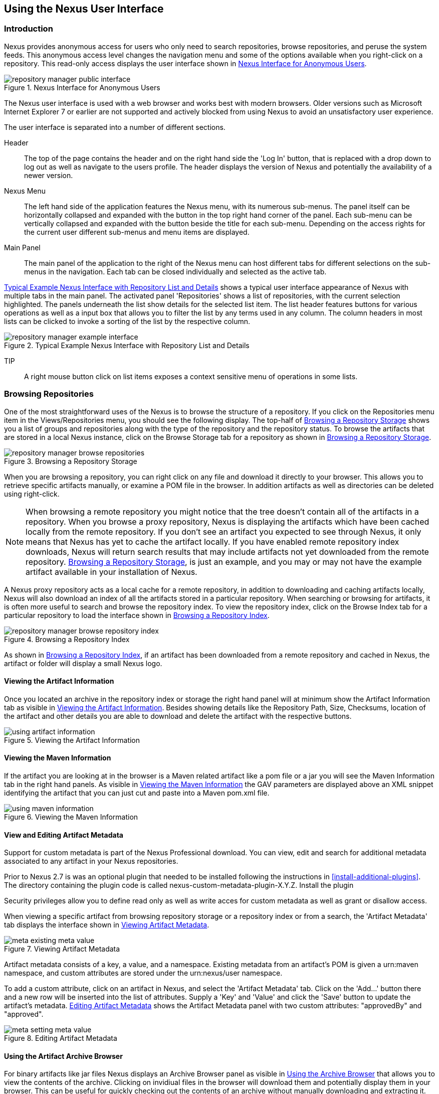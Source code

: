[[using]]
== Using the Nexus User Interface

[[using-sect-intro]]
=== Introduction

Nexus provides anonymous access for users who only need to search
repositories, browse repositories, and peruse the system feeds. This
anonymous access level changes the navigation menu and some of the
options available when you right-click on a repository. This read-only
access displays the user interface shown in
<<fig-repoman-anonymous-interface>>.

[[fig-repoman-anonymous-interface]]
.Nexus Interface for Anonymous Users
image::figs/web/repository-manager_public-interface.png[scale=40]

The Nexus user interface is used with a web browser and works best
with modern browsers. Older versions such as Microsoft Internet
Explorer 7 or earlier are not supported and actively blocked from
using Nexus to avoid an unsatisfactory user experience. 

The user interface is separated into a number of different
sections. 

Header::

The top of the page contains the header and on the right hand side the
'Log In' button, that is replaced with a drop down to log out as well
as navigate to the users profile. The header displays the version of
Nexus and potentially the availability of a newer version.

Nexus Menu::

The left hand side of the application features the Nexus menu, with
its numerous sub-menus. The panel itself can be horizontally collapsed
and expanded with the button in the top right hand corner of the
panel. Each sub-menu can be vertically collapsed and expanded with the
button beside the title for each sub-menu. Depending on the access
rights for the current user different sub-menus and menu items are
displayed.

Main Panel::

The main panel of the application to the right of the Nexus menu can
host different tabs for different selections on the sub-menus in the
navigation. Each tab can be closed individually and selected as the
active tab.


<<fig-repository-manager-exmple-interface>> shows a typical user
interface appearance of Nexus with multiple tabs in the main
panel. The activated panel 'Repositories' shows a list of repositories, with the
current selection highlighted. The panels underneath the list show
details for the selected list item. The list header features buttons
for various operations as well as a input box that allows you to
filter the list by any terms used in any column. The column headers in
most lists can be clicked to invoke a sorting of the list by the
respective column.

[[fig-repository-manager-exmple-interface]]
.Typical Example Nexus Interface with Repository List and Details
image::figs/web/repository-manager-example-interface.png[scale=40]

TIP:: A right mouse button click on list items exposes a context
sensitive menu of operations in some lists.

[[using-sect-browsing]]
=== Browsing Repositories

One of the most straightforward uses of the Nexus is to browse the
structure of a repository. If you click on the Repositories menu item
in the Views/Repositories menu, you should see the following
display. The top-half of <<fig-nexus-browse-repo>> shows you a list of
groups and repositories along with the type of the repository and the
repository status. To browse the artifacts that are stored in a local
Nexus instance, click on the Browse Storage tab for a repository as
shown in <<fig-nexus-browse-repo>>.

[[fig-nexus-browse-repo]]
.Browsing a Repository Storage
image::figs/web/repository-manager_browse-repositories.png[scale=80]
When you are browsing a repository, you can right click on any file
and download it directly to your browser. This allows you to retrieve
specific artifacts manually, or examine a POM file in
the browser. In addition artifacts as well as directories can be
deleted using right-click.

NOTE: When browsing a remote repository you might notice that the tree
doesn't contain all of the artifacts in a repository. When you browse
a proxy repository, Nexus is displaying the artifacts which have been
cached locally from the remote repository. If you don't see an
artifact you expected to see through Nexus, it only means that Nexus
has yet to cache the artifact locally. If you have enabled remote
repository index downloads, Nexus will return search results that may
include artifacts not yet downloaded from the remote
repository. <<fig-nexus-browse-repo>>, is just an example, and you may
or may not have the example artifact available in your
installation of Nexus.

A Nexus proxy repository acts as a local cache for a remote
repository, in addition to downloading and caching artifacts locally,
Nexus will also download an index of all the artifacts stored in a
particular repository. When searching or browsing for artifacts, it is
often more useful to search and browse the repository index. To view
the repository index, click on the Browse Index tab for a particular
repository to load the interface shown in
<<fig-nexus-browse-repo-index>>.

[[fig-nexus-browse-repo-index]]
.Browsing a Repository Index
image::figs/web/repository-manager_browse-repository-index.png[scale=80]

As shown in <<fig-nexus-browse-repo-index>>, if an
artifact has been downloaded from a remote repository and cached in
Nexus, the artifact or folder will display a small Nexus logo.


[[using-artifact-information]]
==== Viewing the Artifact Information

Once you located an archive in the repository index or storage the
right hand panel will at minimum show the Artifact Information tab as
visible in <<fig-using-artifact-information>>. Besides showing details
like the Repository Path, Size, Checksums, location of the artifact
and other details you are able to download and delete the artifact
with the respective buttons.

[[fig-using-artifact-information]]
.Viewing the Artifact Information
image::figs/web/using-artifact-information.png[scale=50]

[[using-artifact-maven-information]]
==== Viewing the Maven Information

If the artifact you are looking at in the browser is a Maven related
artifact like a pom file or a jar you will see the Maven Information
tab in the right hand panels. As visible in
<<fig-using-maven-information>> the GAV parameters are displayed above
an XML snippet identifying the artifact that you can just cut and
paste into a Maven pom.xml file.

[[fig-using-maven-information]]
.Viewing the Maven Information
image::figs/web/using-maven-information.png[scale=80]


[[custom-metadata-plugin]]
==== View and Editing Artifact Metadata

Support for custom metadata is part of the Nexus Professional
download. You can view, edit and search for additional metadata
associated to any artifact in your Nexus repositories.

Prior to Nexus 2.7 is was an optional plugin that needed to be
installed following the instructions in
<<install-additional-plugins>>.  The directory containing the plugin
code is called nexus-custom-metadata-plugin-X.Y.Z. Install the plugin

Security privileges allow you to define read only as well as write acces
for custom metadata as well as grant or disallow access.

When viewing a specific artifact from browsing repository storage or a
repository index or from a search, the 'Artifact Metadata' tab
displays the interface shown in <<fig-using-viewing-metadata>>.

[[fig-using-viewing-metadata]]
.Viewing Artifact Metadata
image::figs/web/meta_existing-meta-value.png[scale=60]

Artifact metadata consists of a key, a value, and a namespace.
Existing metadata from an artifact's POM is given a +urn:maven+
namespace, and custom attributes are stored under the +urn:nexus/user+
namespace.

To add a custom attribute, click on an artifact in Nexus, and select
the 'Artifact Metadata' tab. Click on
the 'Add...' button there and a new row will be inserted into the list of
attributes. Supply a 'Key' and 'Value' and click the 'Save' button to update
the artifact's metadata. <<fig-using-editing-metadata>> shows the
Artifact Metadata panel with two custom attributes: "approvedBy" and
"approved".

[[fig-using-editing-metadata]]
.Editing Artifact Metadata
image::figs/web/meta_setting-meta-value.png[scale=60]


[[using-artifact-archive-browser]]
==== Using the Artifact Archive Browser

For binary artifacts like jar files Nexus displays an Archive Browser
panel as visible in <<fig-using-artifact-archive-browser>> that allows
you to view the contents of the archive. Clicking on invidiual files
in the browser will download them and potentially display them in your
browser. This can be useful for quickly checking out the contents of
an archive without manually downloading and extracting it.

[[fig-using-artifact-archive-browser]]
.Using the Archive Browser
image::figs/web/using-archive-browser.png[scale=60]


[[using-sect-dependencies]]
==== Viewing the Artifact Dependencies

Nexus Professional provides you with the ability to browse an
artifact's dependencies. Using the artifact metadata found in an
artifact's POM, Nexus will scan a repository or a repository group and
attempt to resolve and display an artifact's dependencies. To view an
artifact's dependencies, browse the repository storage or the
repository index, select an artifact (or an artifact's POM), and then
click on the Maven Dependency tab.

On the Maven Dependency tab, you will see the following form elements:

Repository:: When resolving an artifact's dependencies, Nexus will
query an existing repository or repository group. In many cases it
will make sense to select the same repository group you are
referencing in your Maven Settings. If you encounter any problems
during the dependency resolution, you need to make sure that you are
referencing a repository or a group which contains these dependencies.

Mode:: An artifact's dependencies can be list as either a tree or a
list. When dependencies are displayed in a tree, you can inspect
direct dependencies and transitive dependencies. This can come in
handy if you are assessing an artifact based on the dependencies it is
going to pull into your project's build. When you list dependencies as
a list, Nexus is going to perform the same process used by Maven to
collapse a tree of dependencies into a list of dependencies using
rules to merge and override dependency versions if there are any
overlaps or conflicts.

Once you have selected a repository to resolve against and a mode to
display an artifact's dependencies, click on the Resolve button as
shown in <<fig-using-dependencies>>. Clicking on this button will
start the process of resolving dependencies, depending on the number
of artifacts already cached by Nexus, this process can take anywhere
from a few seconds to minute. Once the resolution process is finished,
you should see the artifact's dependencies as shown in
<<fig-using-dependencies>>.

[[fig-using-dependencies]]
.View an Artifact's Dependencies
image::figs/web/using_dependencies.png[scale=55]

Once you have resolved an artifact's dependencies, you can use the
Filter text input to search for particular artifact dependencies.  If
you double click on a row in the tree or list of dependencies you can
navigate to other artifacts within the Nexus interface.

[[using-sect-insight]]
==== Viewing the Artifact Insight Data

One of the added features of Nexus Professional is the usage of data
from Sonatype Insight. This data contains security and license
information about artifacts and is accessible for a whole repository
in the Repository Health Check feature described in <<rhc>>.  Details
about the vulnerability and security issue ratings and others can be
found there as well.

The Insight tab displays the security and licence information
available for a specific artifact. It is available in browsing or
search results, once a you have selected an artifact in the search
results list or repository tree view. An example search for Jetty, with
the Insight tab visible, is displayed in <<fig-insight-tab-jetty>>.  It
displays the results from the License Analysis and any found Security
Issues. 

The License Analysis reveals a medium threat triggered by the fact
that Non-Standard license headers were found in the source code as visible
in the Observed License(s) in Source column. The license found in the
pom.xml file associated to the project only documented Apache-2.0 or
EPL-1.0 as the Declared License(s).

[[fig-insight-tab-jetty]]
.Insight Data Displaying Security Vulnerabilities for an Old Version of Jetty 
image::figs/web/insight-tab-jetty.png[scale=30]

The Security Issues section displays two issues of Threat Level 5. The
Summary column contains a small summary description of the security
issue. The Problem Code column contains the codes, which link to the
respective entries in the Common Vulnerabilities and Exposures CVE
list as well as the Open Source Vulnerability DataBase OSVDB displayed
in <<fig-insight-cve-jetty>> and <<fig-insight-osvdb-jetty>>.

[[fig-insight-cve-jetty]]
.Common Vulnerabilities and Exposures CVE Entry for a Jetty Security Issue
image::figs/web/insight-cve-jetty.png[scale=20]
  
[[fig-insight-osvdb-jetty]]
.Open Source Vulnerability DataBase OSVDB Entry for a Jetty Security Issue
image::figs/web/insight-osvdb-jetty.png[scale=20]

[[using-sect-browse-groups]]
=== Browsing Groups

Nexus contains ordered groups of repositories which allow you to
expose a series of repositories through a single URL. More often than
not, an organization is going to point Maven at the two default Nexus
groups: Public Repositories and Public Snapshot Repositories. Most
end-users of Nexus are not going to know what artifacts are being
served from what specific repository, and they are going to want to be
able to browse the Public Repository. To support this use case, Maven
allows you to browse the contents of a Nexus Group as if it were a
single merged repository with a tree structure.
<<fig-nexus-browse-group>>, shows the browsing storage interface for a
Nexus Group. There is no difference to the user experience of browsing
a Nexus Group vs. browsing a Nexus Repository.

[[fig-nexus-browse-group]]
.Browsing a Nexus Group
image::figs/web/repository-manager_browse-group.png[scale=70]

When browsing a Nexus group's storage, you are browsing the underlying
storage for all of the repositories which are contained in a group. If
a Nexus group contains proxy repositories, the Browse Storage tab will
show all of the artifacts in the Nexus group that have been download
from the remote repositories. To browse and search all artifacts
available in a Nexus group, click on the Browse Index tab to load the
interface shown in <<fig-nexus-browse-group-index>>.

[[fig-nexus-browse-group-index]]
.Browsing a Nexus Group Index
image::figs/web/repository-manager_browse-group-index.png[scale=60]

[[using-sect-searching]]
=== Searching for Artifacts

==== Search Overview

In the left-hand navigation area, there is an Artifact Search text
field next to a magnifying glass. To search for an artifact by groupId
or artifactId, type in some text and click the magnifying glass.
Typing in the search term "junit" and clicking the
magnifying glass should yield a search result similar to
<<fig-search-results>>.

[[fig-search-results]]
.Results of an Artifact Search for "junit"
image::figs/web/search-results.png[scale=60]

The groupId in the Group column and the artifactId in the Artifact
column identify each row in the search results table. Each row
represents an aggregration of all artifacts in this Group and
Artifact coordinate.

The Version column displays the lastest version number available as
well as a links to Show All Versions.

The Most Popluar Version column displays the version that has the most
downloads by all users accessing the Central Repository. This data can
help with the selection of an appropriate version to use for a
particular artifact.

The Download column displays direct links to all the artifacts
available for the latest version of this artifacts. A typical list of
downloadable artifacts would include the Java archive (jar), the Maven
pom.xml file (pom), a Javadoc archive (javadoc.jar) and a Sourcecode
archive (sources.jar), but other download options are also added if
more artifacts are available. Click on the link to download an
artifact.

Each of the columns in the search results table can be used to sort
the table in Ascending or Descending order. In addition you can choose
to add and remove colums with the sort and column drop down options
visible in <<fig-search-results-column-options>>.

[[fig-search-results-column-options]]
.Sort and Column Options in the Search Results Table
image::figs/web/search-results-column-options.png[scale=80]

The repository browser interface below the search results table will
displays the artifact selected in the list in the repository structure
with the same information panels available documented in
<<using-sect-browsing>>. An artifact could be present in more than one
repository. If this is the case, click on the value next to "Viewing
Repository" to switch between multiple matching repositories.

WARNING: Let me guess? You installed Nexus, ran to the search box,
typed in the name of a group or an artifact, pressed search, and saw
absolutely nothing. No results. Nexus isn't going to retrieve the
remote repository indexes by default, you need to activate downloading
of remote indexes for the three proxy repositories that Nexus ships
with. Without these indexes, Nexus has nothing to search. Fifnd
instructions for activating index downloads in
<<confignx-sect-manage-repo>>.


==== Advanced Search

Clicking on the (Show All Versions) link in the Version column visible
in <<fig-search-results>> will kick of an Advanced Search by the
groupId and artifactId of the row and result in a view similar to
<<fig-search-results-all-versions>>.

[[fig-search-results-all-versions]]
.Advanced Search Results for a GAV Search Activated by the Show All Versions Link
image::figs/web/search-results-advanced-gav.png[scale=50]

The header for the Advanced Search contains a selector for the type of
search and one or more text input fields to define a search and a
button to run a new search with the specified parameters.

The search results table contains one row per Group (groupId),
Artifact (artifactId) and Version(version). 

In addition the Age column displays the age of the artifacts being
available on the Central Repository. Since most artifacts are
published to the Central Repository when released, this age gives you a
good indication of the actual time since the release of the artifact.

The Popularity column shows a relative popularity as compared to the
other results in the search table. This can give you a good idea
on the take up of a new release. For example if a newer version has a
high Age value, but a low Popularity compared to an older version, you
might want to check the upstream project and see if there is any
issues stopping other users from upgrading that might affect you as
well. Another reason could be that the new version does not provide
signifcant improvements to warrant an upgrade for most users.

The Security Issues column shows the number of known security issues
for the specific artifact. The License Threat column shows a colored
square with blue indicating no license threat and yellow, orange and
red indicating increased license threats. More information about both
indicators can be seen in the Insight panel below the list of
artifacts for the specific artifact.

The Download column provides download links for all the available
artifacts.

The following advanced searches are available:

Keyword Search:: Identical to the Artifact Search in the left hand
navigation, this search will look for the specified strings in the
groupId and artifactId.

Classname Search:: Rather than looking at the coordinates of an
artifact in the repository, the Classname Search will look at the
contents of the artifacts and look for Java classes with the specified
name. For example try a search for a classname of "Pair" to see how
many library authors saw a need to implement such a class, saving you
from potentially implementing yet another version.

GAV Search:: The GAV search allows a search using the Maven
coordinatess of an artifact. These are Group (groupId), Artifact
(artifactId), Version (version), Packaging (packaging) and Classifier
(classifier). At a minimum you need to specify a Group, Artifact or
Version in your search. An example search would be with an Artifact
'guice' and a Classifier 'no_aop' or a Group of
'org.glassfish.main.admingui' and a Packaging 'war'. The default
packaging is 'jar', with other values as used in the Maven packaging
like 'ear', 'war', 'maven-plugin', 'pom', 'ejb' and many others being
possible choices.

Checksum Search:: Sometimes it is necessary to determine the version
of a jar artifact in order to migrate to a qualified version. When
attempting this and neither the filename nor the contents of the
manfiest file in the jar contain any useful information about the
exact version of the jar you can use Checksum Search to identify the
artifact. Create a sha1 checksum, e.g. with the sha1sum command
available on Linux, and use the created string in a Checksum
search. This will return one result, which will provide you with the
GAV coordinates to replace the jar file with a dependency declaration.
 
Metadata Search:: Search for artifacts with specific metadata
properties is documented in <<sect-metadata-search>>.

TIP: The Checksum Search can be a huge timesaver when migrating a
legacy build system, where the used libraries are checked into the
version control system as binary artifacts with no version information
available.

[[sect-metadata-search]]
==== Searching Artifact Metadata

To search for artifacts with specific metadata, click on the 'Advanced
Search' link directly below the search field in the 'Artifact Search'
sub-menu of the Nexus menu. This opens the 'Search' panel and allows
you to select 'Metadata Search' in the search type drop-down as shown
in <<fig-using-search-metadata>>.

[[fig-using-search-metadata]]
.Searching Artifact Metadata
image::figs/web/meta_search-selection.png[scale=60]

Once you select the metadata search you will see two search fields and
an operator drop-down. The two search fields are the key and value of
the metadata you are searching for. The operator drop-down can be set
to 'Equals', 'Matches', 'Key Defined', or 'Not Equal'. 'Equals' and 'Not Equals'
compare the value for a specific key. 'Matches' allows the usage of +\*+
to allow any characters. E.g. looking for +tr\*+ would match +true+ but
also match +tree+. The 'Key Defined' operator will ignore any value provided
and return all artifacts with the supplied key.

.Metadata Search Results for Custom Metadata
image::figs/web/meta_search-function.png[scale=60]

Once you locate a matching artifact in the results list,
click on the artifact and then select the Artifact Metadata to examine
an artifacts metadata as shown in <<fig-using-search-metadata-results>>.

[[fig-using-search-metadata-results]]
.Metadata Search Results for Custom Metadata
image::figs/web/meta_search-result-0.png[scale=60]



==== Nexus OpenSearch Integration

OpenSearch a standard which facilitates searching directly from your
browser's search box. If you are using Internet Explorer 7+ or Firefox
2+ you can add any Nexus instance as an OpenSearch provider.  Then you
can just type in a search term into your browser's search field and
quickly search for Maven artifacts. To configure OpenSearch, load
Nexus in a browser and then click on the drop-down next to the search
tool that is embedded in your
browser. <<fig-using-opensearch-configure>> shows the Add Nexus option
that is present in Firefox's OpenSearch provider drop-down.

[[fig-using-opensearch-configure]]
.Configuring Nexus as an OpenSearch Provider
image::figs/web/using_opensearch-config.png[scale=60] 

Once you have added Nexus to the list of OpenSearch providers, click
on the drop-down next to the search term and select Nexus (localhost)
from the list of OpenSearch providers. Type in a groupId, artifactId,
or portion of a Maven identifier and press enter. Your
opensearch-friendly web browser will then take you to the search
results page of Nexus displaying all the artifacts that match your
search term.

.OpenSearch Search Results in Nexus
image::figs/web/using_opensearch-search.png[scale=50]

Once you have configured your browser to use Nexus as an OpenSearch
provider, searching for a Maven artifact is as simple as typing in a
groupId or artifactId, selecting Nexus from the drop-down shown in
<<fig-using-permanent-opensearch-option>>, and
performing a search.

[[fig-using-permanent-opensearch-option]]
.Nexus Available as an Option in the Firefox OpenSearch Provider List
image::figs/web/using_opensearch-permanent.png[scale=60]


[[using-sect-uploading]]
=== Uploading Artifacts 

When your build makes use of proprietary or custom dependencies which
are not available from public repositories, you will often need to
find a way to make them available to developers in a custom Maven
repository. Nexus ships with a pre-configured 3rd Party repository that
was designed to hold 3rd Party dependencies which are used in your
builds. To upload artifacts to a repository, select a hosted
repository in the Repositories panel and then click on the Artifact
Upload tab. Clicking on the Artifact Upload tab will display the tab
shown in <<fig-using-artifact-upload>>.

[[fig-using-artifact-upload]]
.Artifact Upload Form
image::figs/web/using_artifact-upload.png[scale=50]

To upload an artifact, click on Select Artifact(s) for Upload... and
select one or more artifacts from the file-system to upload. Once you
have selected an artifact, you can modify the classifier and the
extension before clicking on the Add Artifact button. Once you have
clicked on the Add Artifact button, you can then configure the source
of the Group, Artifact, Version (GAV) parameters. 

If the artifact you are uploading is a JAR file that was created by
Maven it will already have POM information embedded in it. If you are
uploading a JAR from a vendor you will likely need to set the Group
Identifier, Artifact Identifier, and Version manually. To do this,
select GAV Parameters from the GAV Definition drop-down at the top of
this form. Selecting GAV Parameters will expose a set of form fields
which will let you set the Group, Artifact, Version, and Packaging of
the artifacts being uploaded. 

If you would prefer to set the Group, Artifact, and Version from a POM
file associated with the uploaded artifact, select From POM in the GAV
Definition drop-down.  Selecting From POM in this drop-down will
expose a button labelled "Select POM to Upload". Once a POM file has
been selected for upload, the name of the POM file will be displayed
in the form field below this button.

The Artifact Upload panel supports multiple artifacts with the same
Group, Artifact, and Version identifiers. For example, if you need to
upload multiple artifacts with different classifiers, you may do so by
clicking on Select Artifact(s) for Upload and Add Artifact multiple
times.

[[using-sect-feeds]]
=== Browsing System Feeds

Nexus provides feeds that capture system events, you can browse these
feeds by clicking on System Feeds under the View menu.  Clicking on
System Feeds will show the panel in <<fig-repoman-system-feeds>>. You
can use these simple interface to browse the most recent reports of
artifact deployments, cached artifacts, broken artifacts, and storage
changes that have occurred in Nexus.

[[fig-repoman-system-feeds]]
.Browsing Nexus System Feeds
image::figs/web/repository-manager_system-feed.png[scale=60]

These feeds can come in handy if you are working at a large
organization with multiple development teams deploying to the same
instance of Nexus. In such an arrangement, all developers in an
organization can subscribe to the RSS feeds for New Deployed Artifacts
as a way to ensure that everyone is aware when a new release has been
pushed to Nexus. Exposing these system events as RSS feeds also opens
to the door to other, more creative uses of this information, such as
connecting Nexus to external automated testing systems. To access the
RSS feeds for a specific feed, select the feed in the System Feeds
view panel and then click on the Subscribe button. Nexus will then
load the RSS feed in your browse and you can subscribe to the feed in
your favourite RSS

There are a number of system feeds available in the System Feeds view,
and each has a URL which resembles the following URL

----
http://localhost:8081/nexus/service/local/feeds/recentlyChangedFiles
----

Where recentChanges would be replaced with the identifier of the feed
you were attempting to read. Available system feeds include:

- Authenication and Authorization Events

- Broken artifacts in all Nexus repositories

- Broken files in all Nexus repositories

- Error and Warning events

- New artifacts in all Nexus repositories

- New cached artifacts in all Nexus repositories

- New cached files in all Nexus repositories

- New cached release artifacts in all Nexus repositories

- New deployed artifacts in all Nexus repositories

- New deployed files in all Nexus repositories

- New deployed release artifacts in all Nexus repositories

- New files in all Nexus repositories

- New release artifacts in all Nexus repositories

- Recent artifact storage changes in all Nexus repositories

- Recent file storage changes in all Nexus repositories

- Recent release artifact storage changes in all Nexus repositories

- Repository Status Changes in Nexus

- System changes in Nexus
 
[[using-sect-support-tools]]
=== Support Tools

Support tools provides a collection of useful information for
monitoring and analyzing your Nexus installation. You can access the
'Support Tools' in the 'Administration' sub-menu of the Nexus menu.

==== System Information

The 'System Information' tab displays a large number of configuration
details related to 

Nexus:: details about the versions of Nexus and the installed plugins,
Nexus install and work directory location, application host and port
and a number of other properties.

Java Virtual Machine:: all system properties like +java.runtime.name+,
+os.name+ and many more as known by the JVM running Nexus

Operating System:: including environment variables
like +JAVA_HOME+ or +PATH+ as well as details about the runtime in
terms of processor, memory and threads, network connectors and storage
file stores.

You can copy a subsection of the text from the panel, use the
'Download' button to get a text file or use the 'Print' button to
produce a document.

==== Support Zip

The 'Support ZIP' tab allows you to create a zip archive file, that
you can submit to Sonatype support via email or a support ticket. The
checkboxes in for 'Contents' and 'Options' allow you to control the
content of the archive.

You can include 'System Information' as available in the 'System
Information' tab, a 'Thread Dump' of the JVM currently running Nexus,
your Nexus general 'Configuration' as well as you 'Security
Configuration', the Nexus 'Log' and a 'Metrics' file with network and
request related information.

The options allow you to limit the size of the included files as well
as the overall file size. Pressing the 'Create' button with gather all
files and create the archive in +sonatype-work/nexus/support+ and open
a dialog to download the file to your workstation. 


[[using-sect-user-profile]]
=== Working with Your User Profile

As a logged in user, you can click on your user name in the top right
hand corner of the Nexus user interface to expose a drop down with an
option to Logout as well as to access your user Profile displayed in
<<fig-using-user-dropdown>>.

[[fig-using-user-dropdown]]
.Drop Down on User Name with Logout and Profile Options
image::figs/web/using-user-dropdown.png[scale=60]

Once you have selected to display your profile you will get access to
the Summary section of the Profile tab as displayed in
<<fig-using-profile-summary>>.

[[fig-using-profile-summary]]
.Summary Section of the Profile Tab
image::figs/web/using-profile-summary.png[scale=50]

The Summary section allows you to edit your First Name, Last Name and
Email directly in the form. 

==== Changing Your Password

In addition to changing your name and email, the user profile allows
you to change your password by clicking on the Change Password
text. The dialog displayed in <<fig-using-profile-change-password>>
will be displayed and allow you to supply your current password, and
choose a new password. When you click on Change Password, your Nexus
password will be changed.

[[fig-using-profile-change-password]]
.Changing Your Nexus Password
image::figs/web/repository-manager_change-password.png[scale=60]

The password change feature only works with the Nexus built in XML
Realm security realm. If you are using a different security realm like
LDAP or Crowd, this option will not be visible.

==== Additional User Profile Tabs

The Profile tab can be used by other plugins and features to
change or access user specific data and functionality. One such use
case is the User Token access documented in <<config-sect-usertoken>>.

////
/* Local Variables: */
/* ispell-personal-dictionary: "ispell.dict" */
/* End:             */
////
